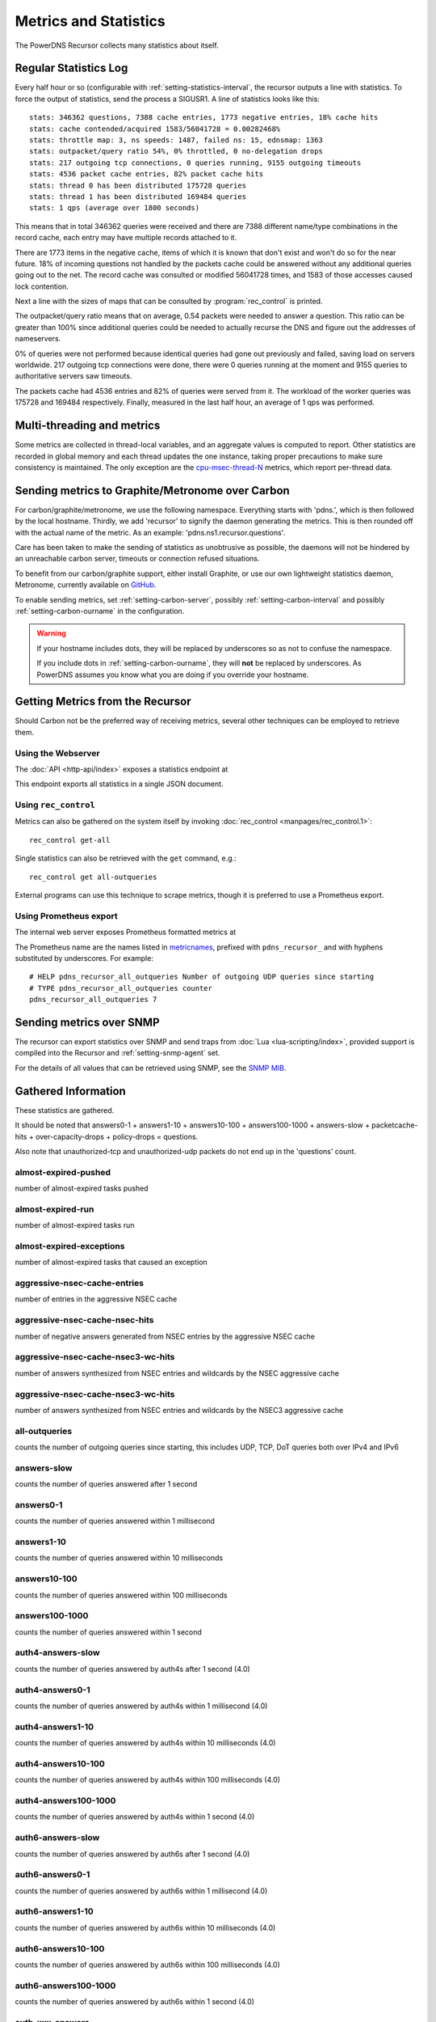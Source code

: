 Metrics and Statistics
======================

The PowerDNS Recursor collects many statistics about itself.

Regular Statistics Log
----------------------
Every half hour or so (configurable with :ref:`setting-statistics-interval`, the recursor outputs a line with statistics.
To force the output of statistics, send the process a SIGUSR1. A line of statistics looks like this::

  stats: 346362 questions, 7388 cache entries, 1773 negative entries, 18% cache hits
  stats: cache contended/acquired 1583/56041728 = 0.00282468%
  stats: throttle map: 3, ns speeds: 1487, failed ns: 15, ednsmap: 1363
  stats: outpacket/query ratio 54%, 0% throttled, 0 no-delegation drops
  stats: 217 outgoing tcp connections, 0 queries running, 9155 outgoing timeouts
  stats: 4536 packet cache entries, 82% packet cache hits
  stats: thread 0 has been distributed 175728 queries
  stats: thread 1 has been distributed 169484 queries
  stats: 1 qps (average over 1800 seconds)

This means that in total 346362 queries were received and there are 7388 different name/type combinations in the record cache, each entry may have multiple records attached to it.

There are 1773 items in the negative cache, items of which it is known that don't exist and won't do so for the near future.
18% of incoming questions not handled by the packets cache could be answered without any additional queries going out to the net.
The record cache was consulted or modified 56041728 times, and 1583 of those accesses caused lock contention.

Next a line with the sizes of maps that can be consulted by :program:`rec_control` is printed.

The outpacket/query ratio means that on average, 0.54 packets were needed to answer a question.
This ratio can be greater than 100% since additional queries could be needed to actually recurse the DNS and figure out the addresses of nameservers.

0% of queries were not performed because identical queries had gone out previously and failed, saving load on servers worldwide.
217 outgoing tcp connections were done, there were 0 queries running at the moment and 9155 queries to authoritative servers saw timeouts.

The packets cache had 4536 entries and 82% of queries were served from it.
The workload of the worker queries was 175728 and 169484 respectively.
Finally, measured in the last half hour, an average of 1 qps was performed.

Multi-threading and metrics
---------------------------
Some metrics are collected in thread-local variables, and an aggregate values is computed to report.
Other statistics are recorded in global memory and each thread updates the one instance, taking proper precautions to make sure consistency is maintained.
The only exception are the `cpu-msec-thread-N`_ metrics, which report per-thread data.

.. _metricscarbon:


Sending metrics to Graphite/Metronome over Carbon
-------------------------------------------------
For carbon/graphite/metronome, we use the following namespace.
Everything starts with 'pdns.', which is then followed by the local hostname.
Thirdly, we add 'recursor' to signify the daemon generating the metrics.
This is then rounded off with the actual name of the metric. As an example: 'pdns.ns1.recursor.questions'.

Care has been taken to make the sending of statistics as unobtrusive as possible, the daemons will not be hindered by an unreachable carbon server, timeouts or connection refused situations.

To benefit from our carbon/graphite support, either install Graphite, or use our own lightweight statistics daemon, Metronome, currently available on `GitHub <https://github.com/ahupowerdns/metronome/>`_.

To enable sending metrics, set :ref:`setting-carbon-server`, possibly :ref:`setting-carbon-interval` and possibly :ref:`setting-carbon-ourname` in the configuration.

.. warning::

  If your hostname includes dots, they will be replaced by underscores so as not to confuse the namespace.

  If you include dots in :ref:`setting-carbon-ourname`, they will **not** be replaced by underscores.
  As PowerDNS assumes you know what you are doing if you override your hostname.


Getting Metrics from the Recursor
---------------------------------

Should Carbon not be the preferred way of receiving metrics, several other techniques can be employed to retrieve them.

Using the Webserver
^^^^^^^^^^^^^^^^^^^
The :doc:`API <http-api/index>` exposes a statistics endpoint at

.. http:get:: /api/v1/servers/:server_id/statistics

This endpoint exports all statistics in a single JSON document.

Using ``rec_control``
^^^^^^^^^^^^^^^^^^^^^
Metrics can also be gathered on the system itself by invoking :doc:`rec_control <manpages/rec_control.1>`::

   rec_control get-all

Single statistics can also be retrieved with the ``get`` command, e.g.::

  rec_control get all-outqueries

External programs can use this technique to scrape metrics, though it is preferred to use a Prometheus export.

Using Prometheus export
^^^^^^^^^^^^^^^^^^^^^^^
The internal web server exposes Prometheus formatted metrics at

.. http:get:: /metrics

The Prometheus name are the names listed in `metricnames`_, prefixed with ``pdns_recursor_`` and with hyphens substituted by underscores.
For example::

  # HELP pdns_recursor_all_outqueries Number of outgoing UDP queries since starting
  # TYPE pdns_recursor_all_outqueries counter
  pdns_recursor_all_outqueries 7


Sending metrics over SNMP
-------------------------

The recursor can export statistics over SNMP and send traps from :doc:`Lua <lua-scripting/index>`, provided support is compiled into the Recursor and :ref:`setting-snmp-agent` set.

For the details of all values that can be retrieved using SNMP, see the `SNMP MIB <https://github.com/PowerDNS/pdns/blob/master/pdns/recursordist/RECURSOR-MIB.txt>`_.


.. _metricnames:

Gathered Information
--------------------

These statistics are gathered.

It should be noted that answers0-1 + answers1-10 + answers10-100 + answers100-1000 + answers-slow + packetcache-hits + over-capacity-drops + policy-drops = questions.

Also note that unauthorized-tcp and unauthorized-udp packets do not end up in the 'questions' count.

almost-expired-pushed
^^^^^^^^^^^^^^^^^^^^^
.. versionadded:: 4.6

number of almost-expired tasks pushed

almost-expired-run
^^^^^^^^^^^^^^^^^^
.. versionadded:: 4.6

number of almost-expired tasks run

almost-expired-exceptions
^^^^^^^^^^^^^^^^^^^^^^^^^
.. versionadded:: 4.6

number of almost-expired tasks that caused an exception

aggressive-nsec-cache-entries
^^^^^^^^^^^^^^^^^^^^^^^^^^^^^
.. versionadded:: 4.5

number of entries in the aggressive NSEC cache

aggressive-nsec-cache-nsec-hits
^^^^^^^^^^^^^^^^^^^^^^^^^^^^^^^
.. versionadded:: 4.5

number of negative answers generated from NSEC entries by the aggressive NSEC cache

aggressive-nsec-cache-nsec3-wc-hits
^^^^^^^^^^^^^^^^^^^^^^^^^^^^^^^^^^^
.. versionadded:: 4.5

number of answers synthesized from NSEC entries and wildcards by the NSEC aggressive cache

aggressive-nsec-cache-nsec3-wc-hits
^^^^^^^^^^^^^^^^^^^^^^^^^^^^^^^^^^^
.. versionadded:: 4.5

number of answers synthesized from NSEC entries and wildcards by the NSEC3 aggressive cache

all-outqueries
^^^^^^^^^^^^^^
counts the number of outgoing queries since starting, this includes UDP, TCP, DoT queries both over IPv4 and IPv6

answers-slow
^^^^^^^^^^^^
counts the number of queries answered after 1 second

answers0-1
^^^^^^^^^^
counts the number of queries answered within 1 millisecond

answers1-10
^^^^^^^^^^^
counts the number of queries answered within 10 milliseconds

answers10-100
^^^^^^^^^^^^^
counts the number of queries answered within 100 milliseconds

answers100-1000
^^^^^^^^^^^^^^^
counts the number of queries answered within 1 second

auth4-answers-slow
^^^^^^^^^^^^^^^^^^
counts the number of queries answered by auth4s after 1 second (4.0)

auth4-answers0-1
^^^^^^^^^^^^^^^^
counts the number of queries answered by auth4s within 1 millisecond (4.0)

auth4-answers1-10
^^^^^^^^^^^^^^^^^
counts the number of queries answered by auth4s within 10 milliseconds (4.0)

auth4-answers10-100
^^^^^^^^^^^^^^^^^^^
counts the number of queries answered by auth4s within 100 milliseconds (4.0)

auth4-answers100-1000
^^^^^^^^^^^^^^^^^^^^^
counts the number of queries answered by auth4s within 1 second (4.0)

auth6-answers-slow
^^^^^^^^^^^^^^^^^^
counts the number of queries answered by auth6s after 1 second (4.0)

auth6-answers0-1
^^^^^^^^^^^^^^^^
counts the number of queries answered by auth6s within 1 millisecond (4.0)

auth6-answers1-10
^^^^^^^^^^^^^^^^^
counts the number of queries answered by auth6s within 10 milliseconds (4.0)

auth6-answers10-100
^^^^^^^^^^^^^^^^^^^
counts the number of queries answered by  auth6s within 100 milliseconds (4.0)

auth6-answers100-1000
^^^^^^^^^^^^^^^^^^^^^
counts the number of queries answered by auth6s within 1 second (4.0)

auth-xxx-answers
^^^^^^^^^^^^^^^^
where ``xxx`` is an rcode name (``noerror``, ``formerr``, ``servfail``, ``nxdomain``, ``notimp``, ``refused``, ``yxdomain``, ``yxrrset``, ``nxrrset``, ``notauth``, ``rcode10``, ``rcode11``, ``rcode2``, ``rcode13``, ``rcode14``, ``rcode15``).
Counts the rcodes returned by authoritative servers.
The corresponding Prometheus metrics consist of multiple entries of the form ``pdns_recursor_auth_rcode_answers{rcode="xxx"}``.


auth-zone-queries
^^^^^^^^^^^^^^^^^
counts the number of queries to locally hosted authoritative zones (:ref:`setting-auth-zones`) since starting

cache-bytes
^^^^^^^^^^^
size of the cache in bytes (disabled by default, see :ref:`setting-stats-rec-control-disabled-list`)
This metric is a rough estimate and takes a long time to compute, and is therefore not enabled in default outputs.

cache-entries
^^^^^^^^^^^^^
shows the number of entries in the cache

cache-hits
^^^^^^^^^^
counts the number of cache hits since starting, this does **not** include hits that got answered from the packet-cache

cache-misses
^^^^^^^^^^^^
counts the number of cache misses since starting

case-mismatches
^^^^^^^^^^^^^^^
counts the number of mismatches in character   case since starting

chain-resends
^^^^^^^^^^^^^
number of queries chained to existing outstanding   query

client-parse-errors
^^^^^^^^^^^^^^^^^^^
counts number of client packets that could   not be parsed

.. _stat-concurrent-queries:

concurrent-queries
^^^^^^^^^^^^^^^^^^
shows the number of MThreads currently   running

cpu-msec-thread-n
^^^^^^^^^^^^^^^^^
shows the number of milliseconds spent in thread n. Available since 4.1.12.

cpu-iowait
^^^^^^^^^^
.. versionadded:: 4.4

Time spent waiting for I/O to complete by the whole system, in units of USER_HZ.

cpu-steal
^^^^^^^^^
.. versionadded:: 4.4

Stolen time, which is the time spent by the whole system in other operating systems when running in a virtualized environment, in units of USER_HZ.


cumul-authanswers-x
^^^^^^^^^^^^^^^^^^^^^
.. versionadded:: 4.6

Cumulative counts of answer times of authoritative servers in buckets less than x microseconds.
(disabled by default, see :ref:`setting-stats-rec-control-disabled-list`)
These metrics are useful for Prometheus and not listed in other outputs by default.

cumul-clientanswers-x
^^^^^^^^^^^^^^^^^^^^^
.. versionadded:: 4.6

Cumulative counts of our answer times to clients in buckets less or equal than x microseconds.
These metrics include packet cache hits.
These metrics are useful for Prometheus and not listed in other outputs by default.

dns64-prefix-answers
^^^^^^^^^^^^^^^^^^^^
.. versionadded:: 4.6

number of ``AAAA`` and ``PTR`` answers generated by :ref:`setting-dns64-prefix` matching.

dnssec-authentic-data-queries
^^^^^^^^^^^^^^^^^^^^^^^^^^^^^
.. versionadded:: 4.2

number of queries received with the AD bit set

dnssec-check-disabled-queries
^^^^^^^^^^^^^^^^^^^^^^^^^^^^^
.. versionadded:: 4.2

number of queries received with the CD bit set

dnssec-queries
^^^^^^^^^^^^^^
number of queries received with the DO bit set

.. _stat-dnssec-result-bogus:

dnssec-result-bogus
^^^^^^^^^^^^^^^^^^^
number of responses sent, packet-cache hits excluded, that were in the DNSSEC Bogus state. Since 4.4.2 detailed counters are available, see below.
Since 4.5.0, if :ref:`setting-x-dnssec-names` is set, a separate set of ``x-dnssec-result-...`` metrics become available, counting
the DNSSEC validation results for names suffix-matching a name in ``x-dnssec-names``.


dnssec-result-bogus-no-valid-dnskey
^^^^^^^^^^^^^^^^^^^^^^^^^^^^^^^^^^^
.. versionadded:: 4.4.2

number of responses sent, packet-cache hits excluded, that were in the Bogus state because a valid DNSKEY could not be found.

dnssec-result-bogus-invalid-denial
^^^^^^^^^^^^^^^^^^^^^^^^^^^^^^^^^^
.. versionadded:: 4.4.2

number of responses sent, packet-cache hits excluded, that were in the Bogus state because a valid denial of existence proof could not be found.

dnssec-result-bogus-unable-to-get-dss
^^^^^^^^^^^^^^^^^^^^^^^^^^^^^^^^^^^^^
.. versionadded:: 4.4.2

number of responses sent, packet-cache hits excluded, that were in the Bogus state because a valid DS could not be retrieved.

dnssec-result-bogus-unable-to-get-dnskeys
^^^^^^^^^^^^^^^^^^^^^^^^^^^^^^^^^^^^^^^^^
.. versionadded:: 4.4.2

number of responses sent, packet-cache hits excluded, that were in the Bogus state because a valid DNSKEY could not be retrieved.

dnssec-result-bogus-self-signed-ds
^^^^^^^^^^^^^^^^^^^^^^^^^^^^^^^^^^
.. versionadded:: 4.4.2

number of responses sent, packet-cache hits excluded, that were in the Bogus state because a DS record was signed by itself.

dnssec-result-bogus-no-rrsig
^^^^^^^^^^^^^^^^^^^^^^^^^^^^
.. versionadded:: 4.4.2

number of responses sent, packet-cache hits excluded, that were in the Bogus state because required RRSIG records were not present in an answer.

dnssec-result-bogus-no-valid-rrsig
^^^^^^^^^^^^^^^^^^^^^^^^^^^^^^^^^^
.. versionadded:: 4.4.2

number of responses sent, packet-cache hits excluded, that were in the Bogus state because only invalid RRSIG records were present in an answer.

dnssec-result-bogus-missing-negative-indication
^^^^^^^^^^^^^^^^^^^^^^^^^^^^^^^^^^^^^^^^^^^^^^^
.. versionadded:: 4.4.2

number of responses sent, packet-cache hits excluded, that were in the Bogus state because a NODATA or NXDOMAIN answer lacked the required SOA and/or NSEC(3) records.

dnssec-result-bogus-signature-not-yet-valid
^^^^^^^^^^^^^^^^^^^^^^^^^^^^^^^^^^^^^^^^^^^
.. versionadded:: 4.4.2

number of responses sent, packet-cache hits excluded, that were in the Bogus state because the signature inception time in the RRSIG was not yet valid.

dnssec-result-bogus-signature-expired
^^^^^^^^^^^^^^^^^^^^^^^^^^^^^^^^^^^^^
.. versionadded:: 4.4.2

number of responses sent, packet-cache hits excluded, that were in the Bogus state because the signature expired time in the RRSIG was in the past.

dnssec-result-bogus-unsupported-dnskey-algo
^^^^^^^^^^^^^^^^^^^^^^^^^^^^^^^^^^^^^^^^^^^
.. versionadded:: 4.4.2

number of responses sent, packet-cache hits excluded, that were in the Bogus state because a DNSKEY RRset contained only unsupported DNSSEC algorithms.

dnssec-result-bogus-unsupported-ds-digest-type
^^^^^^^^^^^^^^^^^^^^^^^^^^^^^^^^^^^^^^^^^^^^^^
.. versionadded:: 4.4.2

number of responses sent, packet-cache hits excluded, that were in the Bogus state because a DS RRset contained only unsupported digest types.

dnssec-result-bogus-no-zone-key-bit-set
^^^^^^^^^^^^^^^^^^^^^^^^^^^^^^^^^^^^^^^
.. versionadded:: 4.4.2

number of responses sent, packet-cache hits excluded, that were in the Bogus state because no DNSKEY with the Zone Key bit set was found.

dnssec-result-bogus-revoked-dnskey
^^^^^^^^^^^^^^^^^^^^^^^^^^^^^^^^^^
.. versionadded:: 4.4.2

number of responses sent, packet-cache hits excluded, that were in the Bogus state because all DNSKEYs were revoked.

dnssec-result-bogus-invalid-dnskey-protocol
^^^^^^^^^^^^^^^^^^^^^^^^^^^^^^^^^^^^^^^^^^^
.. versionadded:: 4.4.2

number of responses sent, packet-cache hits excluded, that were in the Bogus state because all DNSKEYs had invalid protocols.

dnssec-result-indeterminate
^^^^^^^^^^^^^^^^^^^^^^^^^^^
number of DNSSEC validations that   had the Indeterminate state

dnssec-result-insecure
^^^^^^^^^^^^^^^^^^^^^^
number of responses sent, packet-cache hits excluded, that were in the Insecure state

dnssec-result-nta
^^^^^^^^^^^^^^^^^
number of responses sent, packet-cache hits excluded, that were in the NTA (negative trust anchor) state

dnssec-result-secure
^^^^^^^^^^^^^^^^^^^^
number of responses sent, packet-cache hits excluded, that were in the Secure state

dnssec-validations
^^^^^^^^^^^^^^^^^^
number of responses sent, packet-cache hits excluded, for which a DNSSEC validation was requested by either the client or the configuration

dont-outqueries
^^^^^^^^^^^^^^^
number of outgoing queries dropped because of   :ref:`setting-dont-query` setting (since 3.3)

dot-outqueries
^^^^^^^^^^^^^^
counts the number of outgoing DoT queries since starting, both using IPv4 and IPv6

qname-min-fallback-success
^^^^^^^^^^^^^^^^^^^^^^^^^^
.. versionadded:: 4.3.0

number of successful queries due to fallback mechanism within :ref:`setting-qname-minimization` setting.

ecs-queries
^^^^^^^^^^^
number of outgoing queries adorned with an EDNS Client Subnet option (since 4.1)

ecs-responses
^^^^^^^^^^^^^
number of responses received from authoritative servers with an EDNS Client Subnet option we used (since 4.1)

ecs-v4-response-bits-*
^^^^^^^^^^^^^^^^^^^^^^
.. versionadded:: 4.2.0

number of responses received from authoritative servers with an IPv4 EDNS Client Subnet option we used, of this subnet size (1 to 32).
(disabled by default, see :ref:`setting-stats-rec-control-disabled-list`)

ecs-v6-response-bits-*
^^^^^^^^^^^^^^^^^^^^^^
.. versionadded:: 4.2.0

number of responses received from authoritative servers with an IPv6 EDNS Client Subnet option we used, of this subnet size (1 to 128).
(disabled by default, see :ref:`setting-stats-rec-control-disabled-list`)

edns-ping-matches
^^^^^^^^^^^^^^^^^
number of servers that sent a valid EDNS PING   response

edns-ping-mismatches
^^^^^^^^^^^^^^^^^^^^
number of servers that sent an invalid EDNS   PING response

failed-host-entries
^^^^^^^^^^^^^^^^^^^
number of addresses in the failed NS cache.

.. _stat-fd-usage:

fd-usage
^^^^^^^^
Number of currently used file descriptors.
Currently, this metric is available on Linux and OpenBSD only.

ignored-packets
^^^^^^^^^^^^^^^
counts the number of non-query packets received   on server sockets that should only get query packets

ipv6-outqueries
^^^^^^^^^^^^^^^
number of outgoing queries over IPv6 using UDP, since version 5.0.0 also including TCP and DoT

ipv6-questions
^^^^^^^^^^^^^^
counts all client initiated queries using IPv6

maintenance-usec
^^^^^^^^^^^^^^^^
time spent doing internal maintenance, including Lua maintenance

maintenance-calls
^^^^^^^^^^^^^^^^^
number of times internal maintenance has been called, including Lua maintenance

malloc-bytes
^^^^^^^^^^^^
returns the number of bytes allocated by the process (broken, always returns 0)

max-cache-entries
^^^^^^^^^^^^^^^^^
currently configured maximum number of cache entries

max-chain-length
^^^^^^^^^^^^^^^^
maximum chain length

max-chain-weight
^^^^^^^^^^^^^^^^
maximum chain weight. The weight of a chain of outgoing queries is the product of the number of chained queries by the size of the response received from the external authoritative server. 

max-packetcache-entries
^^^^^^^^^^^^^^^^^^^^^^^
currently configured maximum number of packet cache entries

max-mthread-stack
^^^^^^^^^^^^^^^^^
maximum amount of thread stack ever used

negcache-entries
^^^^^^^^^^^^^^^^
shows the number of entries in the negative   answer cache

no-packet-error
^^^^^^^^^^^^^^^
number of erroneous received packets

nod-events
^^^^^^^^^^
.. versionadded:: 4.9.0

Count of NOD events

udr-events
^^^^^^^^^^
.. versionadded:: 4.9.0

Count of UDR events

nod-lookups-dropped-oversize
^^^^^^^^^^^^^^^^^^^^^^^^^^^^
Number of NOD lookups dropped because they would exceed the maximum name length

noedns-outqueries
^^^^^^^^^^^^^^^^^
number of queries sent out without EDNS

noerror-answers
^^^^^^^^^^^^^^^
counts the number of times it answered NOERROR   since starting

non-resolving-nameserver-entries
^^^^^^^^^^^^^^^^^^^^^^^^^^^^^^^^
number of entries in the non-resolving NS name cache

noping-outqueries
^^^^^^^^^^^^^^^^^
number of queries sent out without ENDS PING

nsset-invalidations
^^^^^^^^^^^^^^^^^^^
number of times an nsset was dropped because   it no longer worked

nsspeeds-entries
^^^^^^^^^^^^^^^^
shows the number of entries in the NS speeds   map

nxdomain-answers
^^^^^^^^^^^^^^^^
counts the number of times it answered NXDOMAIN   since starting

outgoing-timeouts
^^^^^^^^^^^^^^^^^
counts the number of timeouts on outgoing UDP   queries since starting

outgoing4-timeouts
^^^^^^^^^^^^^^^^^^
counts the number of timeouts on outgoing UDP   IPv4 queries since starting (since 4.0)

outgoing6-timeouts
^^^^^^^^^^^^^^^^^^
counts the number of timeouts on outgoing UDP   IPv6 queries since starting (since 4.0)

.. _stat-over-capacity-drops:

over-capacity-drops
^^^^^^^^^^^^^^^^^^^
questions dropped because over maximum   concurrent query limit (since 3.2)

packetcache-bytes
^^^^^^^^^^^^^^^^^
size of the packet cache in bytes (since 3.3.1) (disabled by default, see :ref:`setting-stats-rec-control-disabled-list`)
This metric is a rough estimate and takes a long time to compute, and is therefore not enabled in default outputs.

packetcache-entries
^^^^^^^^^^^^^^^^^^^
size of packet cache (since 3.2)

packetcache-hits
^^^^^^^^^^^^^^^^
packet cache hits (since 3.2)

packetcache-misses
^^^^^^^^^^^^^^^^^^
packet cache misses (since 3.2)

policy-drops
^^^^^^^^^^^^
packets dropped because of (Lua) policy decision

policy-hits
^^^^^^^^^^^
Number of policy decisions based on Lua (``type = "filter"``), or RPZ (``type = "rpz"``). RPZ hits include the :ref:`rpz-policyName`.
These metrics are useful for Prometheus and not listed in other outputs by default.

policy-result-noaction
^^^^^^^^^^^^^^^^^^^^^^
packets that were not acted upon by   the RPZ/filter engine

policy-result-drop
^^^^^^^^^^^^^^^^^^
packets that were dropped by the RPZ/filter   engine

policy-result-nxdomain
^^^^^^^^^^^^^^^^^^^^^^
packets that were replied to with   NXDOMAIN by the RPZ/filter engine

policy-result-nodata
^^^^^^^^^^^^^^^^^^^^
packets that were replied to with no data   by the RPZ/filter engine

policy-result-truncate
^^^^^^^^^^^^^^^^^^^^^^
packets that were forced to TCP by the   RPZ/filter engine

policy-result-custom
^^^^^^^^^^^^^^^^^^^^
packets that were sent a custom answer by   the RPZ/filter engine

proxy-protocol-invalid
^^^^^^^^^^^^^^^^^^^^^^
.. versionadded:: 4.4

Invalid proxy-protocol headers received.

qa-latency
^^^^^^^^^^
shows the current latency average, in microseconds,   exponentially weighted over past 'latency-statistic-size' packets

query-pipe-full-drops
^^^^^^^^^^^^^^^^^^^^^
.. versionadded:: 4.2

questions dropped because the query distribution pipe was full

questions
^^^^^^^^^
counts all end-user initiated queries with the RD bit   set

rebalanced-queries
^^^^^^^^^^^^^^^^^^
.. versionadded:: 4.1.12

number of queries balanced to a different worker thread because the first selected one was above the target load configured with 'distribution-load-factor'

record-cache-acquired
^^^^^^^^^^^^^^^^^^^^^
.. versionadded:: 4.4.0

number of record cache lock acquisitions

record-cache-contended
^^^^^^^^^^^^^^^^^^^^^^
.. versionadded:: 4.4.0

number of contended record cache lock acquisitions

resource-limits
^^^^^^^^^^^^^^^
Counts the number of queries that could not be performed because of resource limits. 
This counter is increased when Recursor encounters a network issue that does not seem to be caused by the remote end. 
For example when it runs out of file descriptors (monitor :ref:`stat-fd-usage`) or when there is no route to a
given IP address.

security-status
^^^^^^^^^^^^^^^
security status based on :ref:`securitypolling`

server-parse-errors
^^^^^^^^^^^^^^^^^^^
counts number of server replied packets that   could not be parsed

servfail-answers
^^^^^^^^^^^^^^^^
counts the number of times it answered SERVFAIL   since starting

spoof-prevents
^^^^^^^^^^^^^^
number of times PowerDNS considered itself   spoofed, and dropped the data

sys-msec
^^^^^^^^
number of CPU milliseconds spent in 'system' mode

taskqueue-pushed
^^^^^^^^^^^^^^^^
.. versionadded:: 4.5.0

number of tasks pushed to the taskqueue

taskqueue-expired
^^^^^^^^^^^^^^^^^
.. versionadded:: 4.5.0

number of tasks expired before they could be run

taskqueue-size
^^^^^^^^^^^^^^
.. versionadded:: 4.5.0

number of tasks currently in the taskqueues

.. _stat-tcp-client-overflow:

tcp-client-overflow
^^^^^^^^^^^^^^^^^^^
number of times an IP address was denied TCP   access because it already had too many connections

.. _stat-tcp-clients:

tcp-clients
^^^^^^^^^^^
counts the number of currently active TCP/IP clients

tcp-outqueries
^^^^^^^^^^^^^^
counts the number of outgoing TCP queries since starting, both using IPv4 and IPV6

tcp-questions
^^^^^^^^^^^^^
counts all incoming TCP queries (since starting)

throttle-entries
^^^^^^^^^^^^^^^^
shows the number of entries in the throttle map

throttled-out
^^^^^^^^^^^^^
counts the number of throttled outgoing UDP   queries since starting

throttled-outqueries
^^^^^^^^^^^^^^^^^^^^
idem to throttled-out

too-old-drops
^^^^^^^^^^^^^
questions dropped that were too old

truncated-drops
^^^^^^^^^^^^^^^
.. versionadded:: 4.2

questions dropped because they were larger than 512 bytes

empty-queries
^^^^^^^^^^^^^
.. versionadded:: 4.2

questions dropped because they had a QD count of 0

unauthorized-tcp
^^^^^^^^^^^^^^^^
number of TCP questions denied because of   allow-from restrictions

unauthorized-udp
^^^^^^^^^^^^^^^^
number of UDP questions denied because of   allow-from restrictions

source-disallowed-notify
^^^^^^^^^^^^^^^^^^^^^^^^
number of NOTIFY operations denied because of allow-notify-from restrictions

zone-disallowed-notify
^^^^^^^^^^^^^^^^^^^^^^
number of NOTIFY operations denied because of allow-notify-for restrictions

unexpected-packets
^^^^^^^^^^^^^^^^^^
number of answers from remote servers that   were unexpected (might point to spoofing)

unreachables
^^^^^^^^^^^^
number of times nameservers were unreachable since   starting

uptime
^^^^^^
number of seconds process has been running (since 3.1.5)

user-msec
^^^^^^^^^
number of CPU milliseconds spent in 'user' mode

variable-responses
^^^^^^^^^^^^^^^^^^
.. versionadded:: 4.2

Responses that were marked as 'variable'. This could be because of EDNS
Client Subnet or Lua rules that indicate this variable status (dependent on
time or who is asking, for example).

.. _stat-x-our-latency:

x-our-latency
^^^^^^^^^^^^^
.. versionadded:: 4.1
  Not yet proven to be reliable

PowerDNS measures per query how much time has been spent waiting on authoritative servers.
In addition, the Recursor measures the total amount of time needed to answer a question.
The difference between these two durations is a measure of how much time was spent within PowerDNS.
This metric is the average of that difference, in microseconds.

x-ourtime0-1
^^^^^^^^^^^^
.. versionadded:: 4.1
  Not yet proven to be reliable

Counts responses where between 0 and 1 milliseconds was spent within the Recursor.
See :ref:`stat-x-our-latency` for further details.

x-ourtime1-2
^^^^^^^^^^^^
.. versionadded:: 4.1
  Not yet proven to be reliable

Counts responses where between 1 and 2 milliseconds was spent within the Recursor.
See :ref:`stat-x-our-latency` for further details.

x-ourtime2-4
^^^^^^^^^^^^
.. versionadded:: 4.1
  Not yet proven to be reliable

Counts responses where between 2 and 4 milliseconds was spent within the Recursor. Since 4.1.
See :ref:`stat-x-our-latency` for further details.

x-ourtime4-8
^^^^^^^^^^^^
.. versionadded:: 4.1
  Not yet proven to be reliable

Counts responses where between 4 and 8 milliseconds was spent within the Recursor.
See :ref:`stat-x-our-latency` for further details.

x-ourtime8-16
^^^^^^^^^^^^^
.. versionadded:: 4.1
  Not yet proven to be reliable

Counts responses where between 8 and 16 milliseconds was spent within the Recursor.
See :ref:`stat-x-our-latency` for further details.

x-ourtime16-32
^^^^^^^^^^^^^^
.. versionadded:: 4.1
  Not yet proven to be reliable

Counts responses where between 16 and 32 milliseconds was spent within the Recursor.
See :ref:`stat-x-our-latency` for further details.

x-ourtime-slow
^^^^^^^^^^^^^^
.. versionadded:: 4.1
  Not yet proven to be reliable

Counts responses where more than 32 milliseconds was spent within the Recursor.
See :ref:`stat-x-our-latency` for further details.

x-dnssec-result-...
^^^^^^^^^^^^^^^^^^^
.. versionadded:: 4.5.0

See :ref:`stat-dnssec-result-bogus`.
